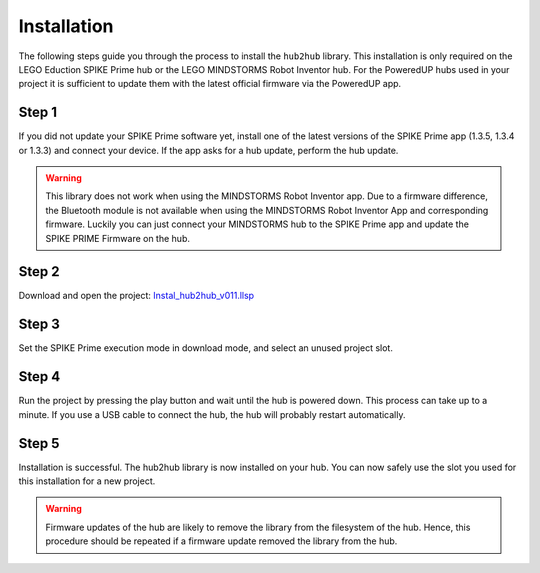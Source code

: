 .. _section_install:

############
Installation
############


The following steps guide you through the process to install the ``hub2hub`` library. This installation is only required on the LEGO Eduction SPIKE Prime hub or the LEGO MINDSTORMS Robot Inventor hub. For the PoweredUP hubs used in your project it is sufficient to update them with the latest official firmware via the PoweredUP app. 


Step 1
------

If you did not update your SPIKE Prime software yet, install one of the latest versions of the SPIKE Prime app (1.3.5, 1.3.4 or 1.3.3) and connect your device. If the app asks for a hub update, perform the hub update.

.. warning::
	This library does not work when using the MINDSTORMS Robot Inventor app. Due to a firmware difference, the Bluetooth module is not available when using the MINDSTORMS Robot Inventor App and corresponding firmware. Luckily you can just connect your MINDSTORMS hub to the SPIKE Prime app and update the SPIKE PRIME Firmware on the hub.
	
Step 2
------

Download and open the project: `Instal_hub2hub_v011.llsp <https://github.com/NStrijbosch/hub2hub/blob/main/install/Install_hub2hub_v011.llsp?raw=true>`_

Step 3
------

Set the SPIKE Prime execution mode in download mode, and select an unused project slot.

.. image:: /images/app_download_mode.png
	:height: 200
	:alt: app download mode


Step 4
------

Run the project by pressing the play button and wait until the hub is powered down. This process can take up to a minute. If you use a USB cable to connect the hub, the hub will probably restart automatically.

.. image:: /images/app_run.png
	:height: 100
	:alt: app run
	
Step 5
------
Installation is successful. The hub2hub library is now installed on your hub. You can now safely use the slot you used for this installation for a new project.

.. warning::
	Firmware updates of the hub are likely to remove the library from the filesystem of the hub. Hence, this procedure should be repeated if a firmware update removed the library from the hub.

